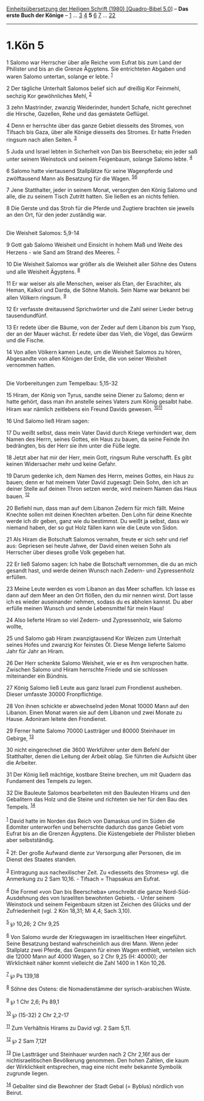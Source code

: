 :PROPERTIES:
:ID:       0234ec27-5069-4c12-beb8-055b65116579
:END:
<<navbar>>
[[../index.html][Einheitsübersetzung der Heiligen Schrift (1980)
[Quadro-Bibel 5.0]]] -- *Das erste Buch der Könige* --
[[file:1.Kön_1.html][1]] ... [[file:1.Kön_3.html][3]]
[[file:1.Kön_4.html][4]] *5* [[file:1.Kön_6.html][6]]
[[file:1.Kön_7.html][7]] ... [[file:1.Kön_22.html][22]]

--------------

* 1.Kön 5
  :PROPERTIES:
  :CUSTOM_ID: kön-5
  :END:

<<verses>>

<<v1>>
1 Salomo war Herrscher über alle Reiche vom Eufrat bis zum Land der
Philister und bis an die Grenze Ägyptens. Sie entrichteten Abgaben und
waren Salomo untertan, solange er lebte. ^{[[#fn1][1]]}

<<v2>>
2 Der tägliche Unterhalt Salomos belief sich auf dreißig Kor Feinmehl,
sechzig Kor gewöhnliches Mehl, ^{[[#fn2][2]]}

<<v3>>
3 zehn Mastrinder, zwanzig Weiderinder, hundert Schafe, nicht gerechnet
die Hirsche, Gazellen, Rehe und das gemästete Geflügel.

<<v4>>
4 Denn er herrschte über das ganze Gebiet diesseits des Stromes, von
Tifsach bis Gaza, über alle Könige diesseits des Stromes. Er hatte
Frieden ringsum nach allen Seiten. ^{[[#fn3][3]]}

<<v5>>
5 Juda und Israel lebten in Sicherheit von Dan bis Beerscheba; ein jeder
saß unter seinem Weinstock und seinem Feigenbaum, solange Salomo lebte.
^{[[#fn4][4]]}

<<v6>>
6 Salomo hatte viertausend Stallplätze für seine Wagenpferde und
zwölftausend Mann als Besatzung für die Wagen. ^{[[#fn5][5]][[#fn6][6]]}

<<v7>>
7 Jene Statthalter, jeder in seinem Monat, versorgten den König Salomo
und alle, die zu seinem Tisch Zutritt hatten. Sie ließen es an nichts
fehlen.

<<v8>>
8 Die Gerste und das Stroh für die Pferde und Zugtiere brachten sie
jeweils an den Ort, für den jeder zuständig war.\\
\\

<<v9>>
**** Die Weisheit Salomos: 5,9-14
     :PROPERTIES:
     :CUSTOM_ID: die-weisheit-salomos-59-14
     :END:
9 Gott gab Salomo Weisheit und Einsicht in hohem Maß und Weite des
Herzens - wie Sand am Strand des Meeres. ^{[[#fn7][7]]}

<<v10>>
10 Die Weisheit Salomos war größer als die Weisheit aller Söhne des
Ostens und alle Weisheit Ägyptens. ^{[[#fn8][8]]}

<<v11>>
11 Er war weiser als alle Menschen, weiser als Etan, der Esrachiter, als
Heman, Kalkol und Darda, die Söhne Mahols. Sein Name war bekannt bei
allen Völkern ringsum. ^{[[#fn9][9]]}

<<v12>>
12 Er verfasste dreitausend Sprichwörter und die Zahl seiner Lieder
betrug tausendundfünf.

<<v13>>
13 Er redete über die Bäume, von der Zeder auf dem Libanon bis zum Ysop,
der an der Mauer wächst. Er redete über das Vieh, die Vögel, das Gewürm
und die Fische.

<<v14>>
14 Von allen Völkern kamen Leute, um die Weisheit Salomos zu hören,
Abgesandte von allen Königen der Erde, die von seiner Weisheit vernommen
hatten.\\
\\

<<v15>>
**** Die Vorbereitungen zum Tempelbau: 5,15-32
     :PROPERTIES:
     :CUSTOM_ID: die-vorbereitungen-zum-tempelbau-515-32
     :END:
15 Hiram, der König von Tyrus, sandte seine Diener zu Salomo; denn er
hatte gehört, dass man ihn anstelle seines Vaters zum König gesalbt
habe. Hiram war nämlich zeitlebens ein Freund Davids gewesen.
^{[[#fn10][10]][[#fn11][11]]}

<<v16>>
16 Und Salomo ließ Hiram sagen:

<<v17>>
17 Du weißt selbst, dass mein Vater David durch Kriege verhindert war,
dem Namen des Herrn, seines Gottes, ein Haus zu bauen, da seine Feinde
ihn bedrängten, bis der Herr sie ihm unter die Füße legte.

<<v18>>
18 Jetzt aber hat mir der Herr, mein Gott, ringsum Ruhe verschafft. Es
gibt keinen Widersacher mehr und keine Gefahr.

<<v19>>
19 Darum gedenke ich, dem Namen des Herrn, meines Gottes, ein Haus zu
bauen; denn er hat meinem Vater David zugesagt: Dein Sohn, den ich an
deiner Stelle auf deinen Thron setzen werde, wird meinem Namen das Haus
bauen. ^{[[#fn12][12]]}

<<v20>>
20 Befiehl nun, dass man auf dem Libanon Zedern für mich fällt. Meine
Knechte sollen mit deinen Knechten arbeiten. Den Lohn für deine Knechte
werde ich dir geben, ganz wie du bestimmst. Du weißt ja selbst, dass wir
niemand haben, der so gut Holz fällen kann wie die Leute von Sidon.

<<v21>>
21 Als Hiram die Botschaft Salomos vernahm, freute er sich sehr und rief
aus: Gepriesen sei heute Jahwe, der David einen weisen Sohn als
Herrscher über dieses große Volk gegeben hat.

<<v22>>
22 Er ließ Salomo sagen: Ich habe die Botschaft vernommen, die du an
mich gesandt hast, und werde deinen Wunsch nach Zedern- und
Zypressenholz erfüllen.

<<v23>>
23 Meine Leute werden es vom Libanon an das Meer schaffen. Ich lasse es
dann auf dem Meer an den Ort flößen, den du mir nennen wirst. Dort lasse
ich es wieder auseinander nehmen, sodass du es abholen kannst. Du aber
erfülle meinen Wunsch und sende Lebensmittel für mein Haus!

<<v24>>
24 Also lieferte Hiram so viel Zedern- und Zypressenholz, wie Salomo
wollte,

<<v25>>
25 und Salomo gab Hiram zwanzigtausend Kor Weizen zum Unterhalt seines
Hofes und zwanzig Kor feinstes Öl. Diese Menge lieferte Salomo Jahr für
Jahr an Hiram.

<<v26>>
26 Der Herr schenkte Salomo Weisheit, wie er es ihm versprochen hatte.
Zwischen Salomo und Hiram herrschte Friede und sie schlossen miteinander
ein Bündnis.

<<v27>>
27 König Salomo ließ Leute aus ganz Israel zum Frondienst ausheben.
Dieser umfasste 30000 Fronpflichtige.

<<v28>>
28 Von ihnen schickte er abwechselnd jeden Monat 10000 Mann auf den
Libanon. Einen Monat waren sie auf dem Libanon und zwei Monate zu Hause.
Adoniram leitete den Frondienst.

<<v29>>
29 Ferner hatte Salomo 70000 Lastträger und 80000 Steinhauer im Gebirge,
^{[[#fn13][13]]}

<<v30>>
30 nicht eingerechnet die 3600 Werkführer unter dem Befehl der
Statthalter, denen die Leitung der Arbeit oblag. Sie führten die
Aufsicht über die Arbeiter.

<<v31>>
31 Der König ließ mächtige, kostbare Steine brechen, um mit Quadern das
Fundament des Tempels zu legen.

<<v32>>
32 Die Bauleute Salomos bearbeiteten mit den Bauleuten Hirams und den
Gebalitern das Holz und die Steine und richteten sie her für den Bau des
Tempels. ^{[[#fn14][14]]}\\
\\

^{[[#fnm1][1]]} David hatte im Norden das Reich von Damaskus und im
Süden die Edomiter unterworfen und beherrschte dadurch das ganze Gebiet
vom Eufrat bis an die Grenzen Ägyptens. Die Küstengebiete der Philister
blieben aber selbstständig.

^{[[#fnm2][2]]} 2f: Der große Aufwand diente zur Versorgung aller
Personen, die im Dienst des Staates standen.

^{[[#fnm3][3]]} Eintragung aus nachexilischer Zeit. Zu «diesseits des
Stromes» vgl. die Anmerkung zu 2 Sam 10,16. - Tifsach = Thapsakus am
Eufrat.

^{[[#fnm4][4]]} Die Formel «von Dan bis Beerscheba» umschreibt die ganze
Nord-Süd-Ausdehnung des von Israeliten bewohnten Gebiets. - Unter seinem
Weinstock und seinem Feigenbaum sitzen ist Zeichen des Glücks und der
Zufriedenheit (vgl. 2 Kön 18,31; Mi 4,4; Sach 3,10).

^{[[#fnm5][5]]} ℘ 10,26; 2 Chr 9,25

^{[[#fnm6][6]]} Von Salomo wurde der Kriegswagen im israelitischen Heer
eingeführt. Seine Besatzung bestand wahrscheinlich aus drei Mann. Wenn
jeder Stallplatz zwei Pferde, das Gespann für einen Wagen enthielt,
verteilen sich die 12000 Mann auf 4000 Wagen, so 2 Chr 9,25 (H: 40000);
der Wirklichkeit näher kommt vielleicht die Zahl 1400 in 1 Kön 10,26.

^{[[#fnm7][7]]} ℘ Ps 139,18

^{[[#fnm8][8]]} Söhne des Ostens: die Nomadenstämme der
syrisch-arabischen Wüste.

^{[[#fnm9][9]]} ℘ 1 Chr 2,6; Ps 89,1

^{[[#fnm10][10]]} ℘ (15-32) 2 Chr 2,2-17

^{[[#fnm11][11]]} Zum Verhältnis Hirams zu David vgl. 2 Sam 5,11.

^{[[#fnm12][12]]} ℘ 2 Sam 7,12f

^{[[#fnm13][13]]} Die Lastträger und Steinhauer wurden nach 2 Chr 2,16f
aus der nichtisraelitischen Bevölkerung genommen. Den hohen Zahlen, die
kaum der Wirklichkeit entsprechen, mag eine nicht mehr bekannte Symbolik
zugrunde liegen.

^{[[#fnm14][14]]} Gebaliter sind die Bewohner der Stadt Gebal (= Byblus)
nördlich von Beirut.
